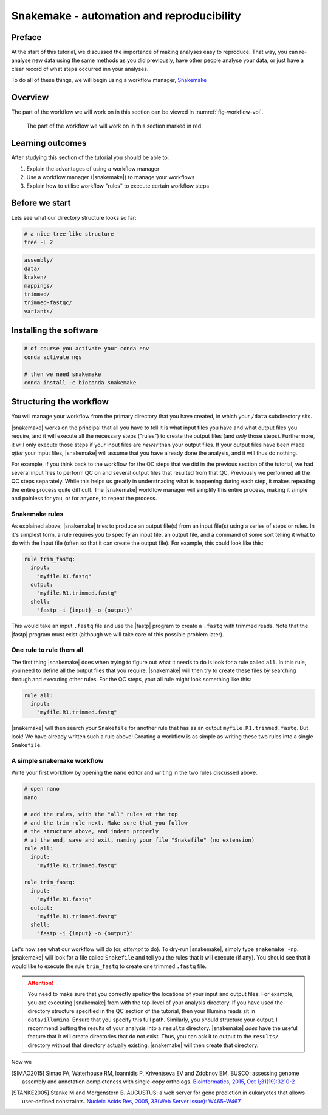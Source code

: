 .. _ngs-snakemake:

Snakemake - automation and reproducibility
=================

Preface
-------

At the start of this tutorial, we discussed the importance of making analyses easy to reproduce. That way, you can re-analyse new data using the same methods as you did previously, have other people analyse your data, or just have a clear record of what steps occurred inn your analyses.

To do all of these things, we will begin using a workflow manager, `Snakemake <https://snakemake.readthedocs.io/en/stable/>`_

Overview
--------

The part of the workflow we will work on in this section can be viewed in :numref:`fig-workflow-voi`.

.. _fig-workflow-voi:
.. figure:: images/workflow.png
    
    The part of the workflow we will work on in this section marked in red.


Learning outcomes
-----------------

After studying this section of the tutorial you should be able to:

#. Explain the advantages of using a workflow manager
#. Use a workflow manager (|snakemake|) to manage your workflows
#. Explain how to utilise workflow "rules" to execute certain workflow steps


Before we start
---------------

Lets see what our directory structure looks so far:

.. code:: bash

          # a nice tree-like structure
          tree -L 2

.. code:: bash

         assembly/
         data/
         kraken/
         mappings/
         trimmed/
         trimmed-fastqc/
         variants/


Installing the software
-----------------------

.. code:: bash

          # of course you activate your conda env
          conda activate ngs
          
          # then we need snakemake
          conda install -c bioconda snakemake

Structuring the workflow
-------------------------

You will manage your workflow from the primary directory that you have created, in which your ``/data`` subdirectory sits.

|snakemake| works on the principal that all you have to tell it is what input files you have and what output files you require, and it will execute all the necessary steps ("rules") to create the output files (and *only* those steps). Furthermore, it will only execute those steps if your input files are *newer* than your output files. If your output files have been made *after* your input files, |snakemake| will assume that you have already done the analysis, and it will thus do nothing.

For example, if you think back to the workflow for the QC steps that we did in the previous section of the tutorial, we had several input files to perform QC on and several output files that resulted from that QC. Previously we performed all the QC steps separately. While this helps us greatly in understnading what is happening during each step, it makes repeating the entire process quite difficult. The |snakemake| workflow manager will simplify this entire process, making it simple and painless for you, or for anyone, to repeat the process.

Snakemake rules
~~~~~~~~~~~~~~~~

As explained above, |snakemake| tries to produce an output file(s) from an input file(s) using a series of steps or rules. In it's simplest form, a rule requires you to specify an input file, an output file, and a command of some sort telling it what to do with the input file (often so that it can create the output file). For example, this could look like this: 

.. code:: bash

    rule trim_fastq:
      input:
        "myfile.R1.fastq"
      output:
        "myfile.R1.trimmed.fastq"
      shell:
        "fastp -i {input} -o {output}"

This would take an input ``.fastq`` file and use the |fastp| program to create a ``.fastq`` with trimmed reads. Note that the |fastp| program must exist (although we will take care of this possible problem later).

One rule to rule them all
~~~~~~~~~~~~~~~~~~~~~~~~~

The first thing |snakemake| does when trying to figure out what it needs to do is look for a rule called ``all``. In this rule, you need to define all the output files that you require. |snakemake| will then try to create these files by searching through and executing other rules. For the QC steps, your all rule might look something like this:

.. code:: bash

    rule all:
      input:
        "myfile.R1.trimmed.fastq"

|snakemake| will then search your ``Snakefile`` for another rule that has as an output ``myfile.R1.trimmed.fastq``. But look! We have already written such a rule above! Creating a workflow is as simple as writing these two rules into a single ``Snakefile``.

A simple snakemake workflow
~~~~~~~~~~~~~~~~~~~~~~~~~
Write your first workflow by opening the ``nano`` editor and writing in the two rules discussed above.

.. code:: bash

    # open nano
    nano

    # add the rules, with the "all" rules at the top
    # and the trim rule next. Make sure that you follow
    # the structure above, and indent properly
    # at the end, save and exit, naming your file "Snakefile" (no extension)
    rule all:
      input:
        "myfile.R1.trimmed.fastq"

    rule trim_fastq:
      input:
        "myfile.R1.fastq"
      output:
        "myfile.R1.trimmed.fastq"
      shell:
        "fastp -i {input} -o {output}"

Let's now see what our workflow will do (or, *attempt* to do). To dry-run |snakemake|, simply type ``snakemake -np``. |snakemake| will look for a file called ``Snakefile`` and tell you the rules that it will execute (if any). You should see that it would like to execute the rule ``trim_fastq`` to create one trimmed ``.fastq`` file.

.. attention::
  You need to make sure that you correctly speficy the locations of your input and output files. For example, you are executing |snakemake| from with the top-level of your analysis directory. If you have used the directory structure specified in the QC section of the tutorial, then your Illumina reads sit in ``data/illumina``. Ensure that you specify this full path. Similarly, you should structure your output. I recommend putting the results of your analysis into a ``results`` directory. |snakemake| *does* have the useful feature that it will create directories that do not exist. Thus, you can ask it to output to the ``results/`` directory without that directory actually existing. |snakemake| will then create that directory.

Now we 


.. only:: html

   .. rubric:: References

.. [SIMAO2015] Simao FA, Waterhouse RM, Ioannidis P, Kriventseva EV and Zdobnov EM. BUSCO: assessing genome assembly and annotation completeness with single-copy orthologs. `Bioinformatics, 2015, Oct 1;31(19):3210-2 <http://doi.org/10.1093/bioinformatics/btv351>`__

.. [STANKE2005] Stanke M and Morgenstern B. AUGUSTUS: a web server for gene prediction in eukaryotes that allows user-defined constraints. `Nucleic Acids Res, 2005, 33(Web Server issue): W465–W467. <https://dx.doi.org/10.1093/nar/gki458>`__
